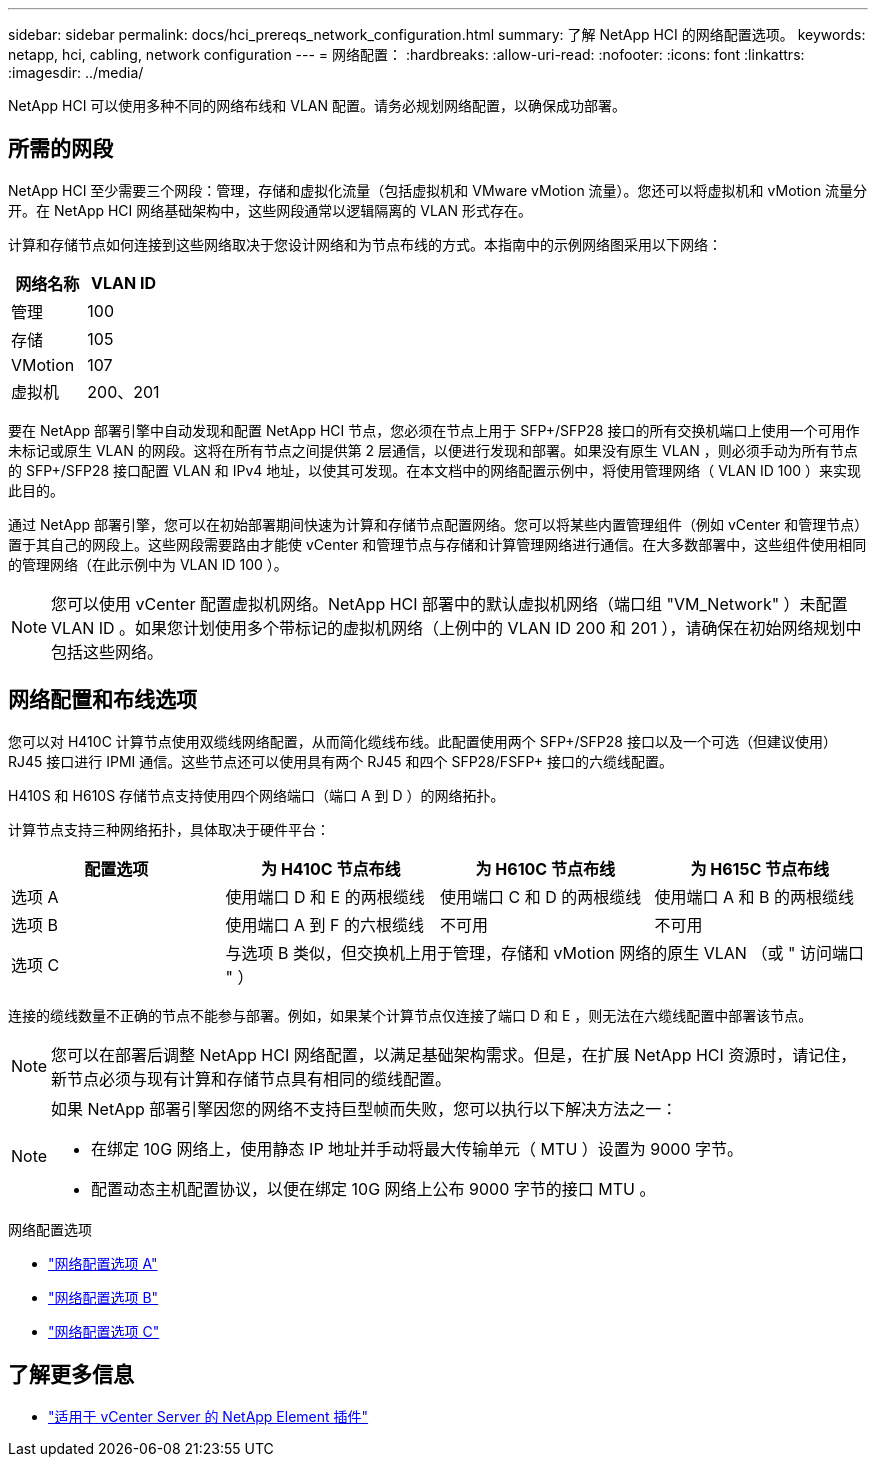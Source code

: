 ---
sidebar: sidebar 
permalink: docs/hci_prereqs_network_configuration.html 
summary: 了解 NetApp HCI 的网络配置选项。 
keywords: netapp, hci, cabling, network configuration 
---
= 网络配置：
:hardbreaks:
:allow-uri-read: 
:nofooter: 
:icons: font
:linkattrs: 
:imagesdir: ../media/


[role="lead"]
NetApp HCI 可以使用多种不同的网络布线和 VLAN 配置。请务必规划网络配置，以确保成功部署。



== 所需的网段

NetApp HCI 至少需要三个网段：管理，存储和虚拟化流量（包括虚拟机和 VMware vMotion 流量）。您还可以将虚拟机和 vMotion 流量分开。在 NetApp HCI 网络基础架构中，这些网段通常以逻辑隔离的 VLAN 形式存在。

计算和存储节点如何连接到这些网络取决于您设计网络和为节点布线的方式。本指南中的示例网络图采用以下网络：

|===
| 网络名称 | VLAN ID 


| 管理 | 100 


| 存储 | 105 


| VMotion | 107 


| 虚拟机 | 200、201 
|===
要在 NetApp 部署引擎中自动发现和配置 NetApp HCI 节点，您必须在节点上用于 SFP+/SFP28 接口的所有交换机端口上使用一个可用作未标记或原生 VLAN 的网段。这将在所有节点之间提供第 2 层通信，以便进行发现和部署。如果没有原生 VLAN ，则必须手动为所有节点的 SFP+/SFP28 接口配置 VLAN 和 IPv4 地址，以使其可发现。在本文档中的网络配置示例中，将使用管理网络（ VLAN ID 100 ）来实现此目的。

通过 NetApp 部署引擎，您可以在初始部署期间快速为计算和存储节点配置网络。您可以将某些内置管理组件（例如 vCenter 和管理节点）置于其自己的网段上。这些网段需要路由才能使 vCenter 和管理节点与存储和计算管理网络进行通信。在大多数部署中，这些组件使用相同的管理网络（在此示例中为 VLAN ID 100 ）。


NOTE: 您可以使用 vCenter 配置虚拟机网络。NetApp HCI 部署中的默认虚拟机网络（端口组 "VM_Network" ）未配置 VLAN ID 。如果您计划使用多个带标记的虚拟机网络（上例中的 VLAN ID 200 和 201 ），请确保在初始网络规划中包括这些网络。



== 网络配置和布线选项

您可以对 H410C 计算节点使用双缆线网络配置，从而简化缆线布线。此配置使用两个 SFP+/SFP28 接口以及一个可选（但建议使用） RJ45 接口进行 IPMI 通信。这些节点还可以使用具有两个 RJ45 和四个 SFP28/FSFP+ 接口的六缆线配置。

H410S 和 H610S 存储节点支持使用四个网络端口（端口 A 到 D ）的网络拓扑。

计算节点支持三种网络拓扑，具体取决于硬件平台：

|===
| 配置选项 | 为 H410C 节点布线 | 为 H610C 节点布线 | 为 H615C 节点布线 


| 选项 A | 使用端口 D 和 E 的两根缆线 | 使用端口 C 和 D 的两根缆线 | 使用端口 A 和 B 的两根缆线 


| 选项 B | 使用端口 A 到 F 的六根缆线 | 不可用 | 不可用 


| 选项 C 3+| 与选项 B 类似，但交换机上用于管理，存储和 vMotion 网络的原生 VLAN （或 " 访问端口 " ） 
|===
连接的缆线数量不正确的节点不能参与部署。例如，如果某个计算节点仅连接了端口 D 和 E ，则无法在六缆线配置中部署该节点。


NOTE: 您可以在部署后调整 NetApp HCI 网络配置，以满足基础架构需求。但是，在扩展 NetApp HCI 资源时，请记住，新节点必须与现有计算和存储节点具有相同的缆线配置。

[NOTE]
====
如果 NetApp 部署引擎因您的网络不支持巨型帧而失败，您可以执行以下解决方法之一：

* 在绑定 10G 网络上，使用静态 IP 地址并手动将最大传输单元（ MTU ）设置为 9000 字节。
* 配置动态主机配置协议，以便在绑定 10G 网络上公布 9000 字节的接口 MTU 。


====
.网络配置选项
* link:hci_prereqs_network_configuration_option_A.html["网络配置选项 A"]
* link:hci_prereqs_network_configuration_option_B.html["网络配置选项 B"]
* link:hci_prereqs_network_configuration_option_C.html["网络配置选项 C"]


[discrete]
== 了解更多信息

* https://docs.netapp.com/us-en/vcp/index.html["适用于 vCenter Server 的 NetApp Element 插件"^]

